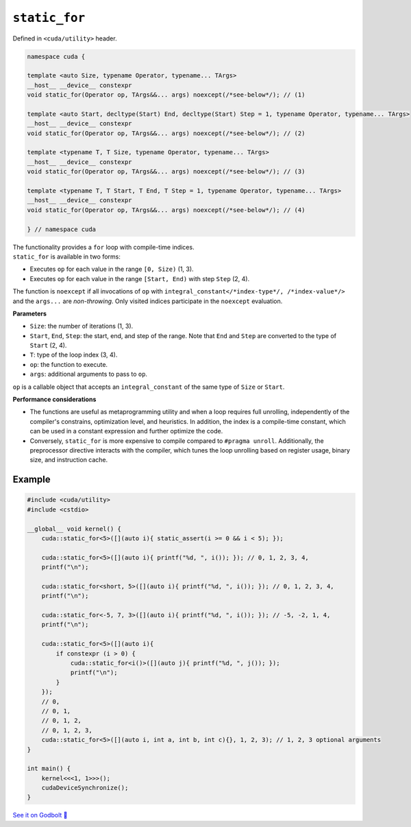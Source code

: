 .. _libcudacxx-extended-api-utility-static-for:

``static_for``
==============

Defined in ``<cuda/utility>`` header.

.. code-block:: cuda

    namespace cuda {

    template <auto Size, typename Operator, typename... TArgs>
    __host__ __device__ constexpr
    void static_for(Operator op, TArgs&&... args) noexcept(/*see-below*/); // (1)

    template <auto Start, decltype(Start) End, decltype(Start) Step = 1, typename Operator, typename... TArgs>
    __host__ __device__ constexpr
    void static_for(Operator op, TArgs&&... args) noexcept(/*see-below*/); // (2)

    template <typename T, T Size, typename Operator, typename... TArgs>
    __host__ __device__ constexpr
    void static_for(Operator op, TArgs&&... args) noexcept(/*see-below*/); // (3)

    template <typename T, T Start, T End, T Step = 1, typename Operator, typename... TArgs>
    __host__ __device__ constexpr
    void static_for(Operator op, TArgs&&... args) noexcept(/*see-below*/); // (4)

    } // namespace cuda

| The functionality provides a ``for`` loop with compile-time indices.
| ``static_for`` is available in two forms:

- Executes ``op`` for each value in the range ``[0, Size)`` (1, 3).
- Executes ``op`` for each value in the range ``[Start, End)`` with step ``Step`` (2, 4).

| The function is ``noexcept`` if all invocations of ``op`` with ``integral_constant</*index-type*/, /*index-value*/>`` and the ``args...`` are *non-throwing*. Only visited indices participate in the ``noexcept`` evaluation.

**Parameters**

- ``Size``: the number of iterations (1, 3).
- ``Start``, ``End``, ``Step``: the start, end, and step of the range. Note that ``End`` and ``Step`` are converted to the type of ``Start`` (2, 4).
- ``T``: type of the loop index (3, 4).
- ``op``: the function to execute.
- ``args``: additional arguments to pass to ``op``.

``op`` is a callable object that accepts an ``integral_constant`` of the same type of ``Size`` or ``Start``.

**Performance considerations**

- The functions are useful as metaprogramming utility and when a loop requires full unrolling, independently of the compiler's constrains, optimization level, and heuristics. In addition, the index is a compile-time constant, which can be used in a constant expression and further optimize the code.

- Conversely, ``static_for`` is more expensive to compile compared to ``#pragma unroll``. Additionally, the preprocessor directive interacts with the compiler, which tunes the loop unrolling based on register usage, binary size, and instruction cache.

Example
-------

.. code-block:: cuda

    #include <cuda/utility>
    #include <cstdio>

    __global__ void kernel() {
        cuda::static_for<5>([](auto i){ static_assert(i >= 0 && i < 5); });

        cuda::static_for<5>([](auto i){ printf("%d, ", i()); }); // 0, 1, 2, 3, 4,
        printf("\n");

        cuda::static_for<short, 5>([](auto i){ printf("%d, ", i()); }); // 0, 1, 2, 3, 4,
        printf("\n");

        cuda::static_for<-5, 7, 3>([](auto i){ printf("%d, ", i()); }); // -5, -2, 1, 4,
        printf("\n");

        cuda::static_for<5>([](auto i){
            if constexpr (i > 0) {
                cuda::static_for<i()>([](auto j){ printf("%d, ", j()); });
                printf("\n");
            }
        });
        // 0,
        // 0, 1,
        // 0, 1, 2,
        // 0, 1, 2, 3,
        cuda::static_for<5>([](auto i, int a, int b, int c){}, 1, 2, 3); // 1, 2, 3 optional arguments
    }

    int main() {
        kernel<<<1, 1>>>();
        cudaDeviceSynchronize();
    }

`See it on Godbolt 🔗 <https://godbolt.org/z/1GWc4dqKj>`_
